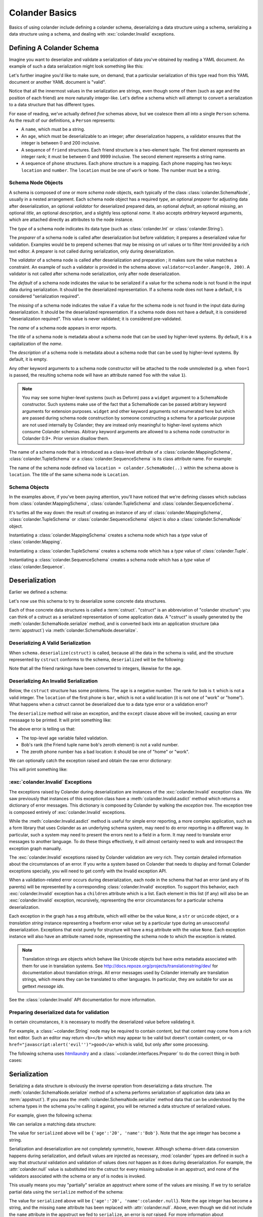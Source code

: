 .. _basics:

Colander Basics
===============

Basics of using colander include defining a colander schema,
deserializing a data structure using a schema, serializing a data
structure using a schema, and dealing with :exc:`colander.Invalid`
exceptions.

Defining A Colander Schema
--------------------------

Imagine you want to deserialize and validate a serialization of data
you've obtained by reading a YAML document.  An example of such a data
serialization might look something like this:

.. code-block:: python
   :linenos:

   {
    'name':'keith',
    'age':'20',
    'friends':[('1', 'jim'),('2', 'bob'), ('3', 'joe'), ('4', 'fred')],
    'phones':[{'location':'home', 'number':'555-1212'},
              {'location':'work', 'number':'555-8989'},],
   }

Let's further imagine you'd like to make sure, on demand, that a
particular serialization of this type read from this YAML document or
another YAML document is "valid".

Notice that all the innermost values in the serialization are strings,
even though some of them (such as age and the position of each friend)
are more naturally integer-like.  Let's define a schema which will
attempt to convert a serialization to a data structure that has
different types.

.. code-block:: python
   :linenos:

   import colander

   class Friend(colander.TupleSchema):
       rank = colander.SchemaNode(colander.Int(), 
                                 validator=colander.Range(0, 9999))
       name = colander.SchemaNode(colander.String())

   class Phone(colander.MappingSchema):
       location = colander.SchemaNode(colander.String(), 
                                     validator=colander.OneOf(['home', 'work']))
       number = colander.SchemaNode(colander.String())

   class Friends(colander.SequenceSchema):
       friend = Friend()

   class Phones(colander.SequenceSchema):
       phone = Phone()

   class Person(colander.MappingSchema):
       name = colander.SchemaNode(colander.String())
       age = colander.SchemaNode(colander.Int(),
                                validator=colander.Range(0, 200))
       friends = Friends()
       phones = Phones()
       
For ease of reading, we've actually defined *five* schemas above, but
we coalesce them all into a single ``Person`` schema.  As the result
of our definitions, a ``Person`` represents:

- A ``name``, which must be a string.

- An ``age``, which must be deserializable to an integer; after
  deserialization happens, a validator ensures that the integer is
  between 0 and 200 inclusive.

- A sequence of ``friend`` structures.  Each friend structure is a
  two-element tuple.  The first element represents an integer rank; it
  must be between 0 and 9999 inclusive.  The second element represents
  a string name.

- A sequence of ``phone`` structures.  Each phone structure is a
  mapping.  Each phone mapping has two keys: ``location`` and
  ``number``.  The ``location`` must be one of ``work`` or ``home``.
  The number must be a string.

Schema Node Objects
~~~~~~~~~~~~~~~~~~~

A schema is composed of one or more *schema node* objects, each typically of
the class :class:`colander.SchemaNode`, usually in a nested arrangement.
Each schema node object has a required *type*, an optional *preparer*
for adjusting data after deserialization, an optional
*validator* for deserialized prepared data, an optional *default*, an
optional *missing*, an optional *title*, an optional *description*,
and a slightly less optional *name*.  It also accepts *arbitrary*
keyword arguments, which are attached directly as attributes to the
node instance.

The *type* of a schema node indicates its data type (such as
:class:`colander.Int` or :class:`colander.String`).

The *preparer* of a schema node is called after
deserialization but before validation; it prepares a deserialized
value for validation. Examples would be to prepend schemes that may be
missing on url values or to filter html provided by a rich text
editor. A preparer is not called during serialization, only during
deserialization.

The *validator* of a schema node is called after deserialization and
preparation ; it makes sure the value matches a constraint.  An example of
such a validator is provided in the schema above:
``validator=colander.Range(0, 200)``.  A validator is not called after
schema node serialization, only after node deserialization.

The *default* of a schema node indicates the value to be serialized if
a value for the schema node is not found in the input data during
serialization.  It should be the deserialized representation.  If a
schema node does not have a default, it is considered "serialization
required".

The *missing* of a schema node indicates the value if a value for the
schema node is not found in the input data during deserialization.  It
should be the deserialized representation.  If a schema node does not
have a default, it is considered "deserialization required".  This
value is never validated; it is considered pre-validated.

The *name* of a schema node appears in error reports.

The *title* of a schema node is metadata about a schema node that can
be used by higher-level systems.  By default, it is a capitalization
of the *name*.

The *description* of a schema node is metadata about a schema node
that can be used by higher-level systems.  By default, it is empty.

Any other keyword arguments to a schema node constructor will be
attached to the node unmolested (e.g. when ``foo=1`` is passed, the
resulting schema node will have an attribute named ``foo`` with the
value ``1``).

.. note:: You may see some higher-level systems (such as Deform) pass a
   ``widget`` argument to a SchemaNode constructor.  Such systems make use of
   the fact that a SchemaNode can be passed arbitrary keyword arguments for
   extension purposes.  ``widget`` and other keyword arguments not enumerated
   here but which are passed during schema node construction by someone
   constructing a schema for a particular purpose are not used internally by
   Colander; they are instead only meaningful to higher-level systems which
   consume Colander schemas.  Abitrary keyword arguments are allowed to a
   schema node constructor in Colander 0.9+.  Prior version disallow them.

The name of a schema node that is introduced as a class-level
attribute of a :class:`colander.MappingSchema`,
:class:`colander.TupleSchema` or a :class:`colander.SequenceSchema` is
its class attribute name.  For example:

.. code-block:: python
   :linenos:

   import colander

   class Phone(colander.MappingSchema):
       location = colander.SchemaNode(colander.String(), 
                                     validator=colander.OneOf(['home', 'work']))
       number = colander.SchemaNode(colander.String())

The name of the schema node defined via ``location =
colander.SchemaNode(..)`` within the schema above is ``location``.
The title of the same schema node is ``Location``.

Schema Objects
~~~~~~~~~~~~~~

In the examples above, if you've been paying attention, you'll have
noticed that we're defining classes which subclass from
:class:`colander.MappingSchema`, :class:`colander.TupleSchema` and
:class:`colander.SequenceSchema`.  

It's turtles all the way down: the result of creating an instance of
any of :class:`colander.MappingSchema`, :class:`colander.TupleSchema`
or :class:`colander.SequenceSchema` object is *also* a
:class:`colander.SchemaNode` object.

Instantiating a :class:`colander.MappingSchema` creates a schema node
which has a *type* value of :class:`colander.Mapping`.

Instantiating a :class:`colander.TupleSchema` creates a schema node
which has a *type* value of :class:`colander.Tuple`.

Instantiating a :class:`colander.SequenceSchema` creates a schema node
which has a *type* value of :class:`colander.Sequence`.

Deserialization
---------------

Earlier we defined a schema:

.. code-block:: python
   :linenos:

   import colander

   class Friend(colander.TupleSchema):
       rank = colander.SchemaNode(colander.Int(), 
                                  validator=colander.Range(0, 9999))
       name = colander.SchemaNode(colander.String())

   class Phone(colander.MappingSchema):
       location = colander.SchemaNode(colander.String(), 
                                     validator=colander.OneOf(['home', 'work']))
       number = colander.SchemaNode(colander.String())

   class Friends(colander.SequenceSchema):
       friend = Friend()

   class Phones(colander.SequenceSchema):
       phone = Phone()

   class Person(colander.MappingSchema):
       name = colander.SchemaNode(colander.String())
       age = colander.SchemaNode(colander.Int(),
                                validator=colander.Range(0, 200))
       friends = Friends()
       phones = Phones()

Let's now use this schema to try to deserialize some concrete data
structures.

Each of thse concrete data structures is called a :term:`cstruct`.
"cstruct" is an abbreviation of "colander structure": you can think of
a cstruct as a serialized representation of some application data.  A
"cstruct" is usually generated by the
:meth:`colander.SchemaNode.serialize` method, and is converted back
into an application structure (aka :term:`appstruct`) via
:meth:`colander.SchemaNode.deserialize`.

Deserializing A Valid Serialization
~~~~~~~~~~~~~~~~~~~~~~~~~~~~~~~~~~~

.. code-block:: python
   :linenos:

     cstruct = {
            'name':'keith',
            'age':'20',
            'friends':[('1', 'jim'),('2', 'bob'), ('3', 'joe'), ('4', 'fred')],
            'phones':[{'location':'home', 'number':'555-1212'},
                      {'location':'work', 'number':'555-8989'},],
            }
     schema = Person()
     deserialized = schema.deserialize(cstruct)

When ``schema.deserialize(cstruct)`` is called, because all the data in
the schema is valid, and the structure represented by ``cstruct``
conforms to the schema, ``deserialized`` will be the following:

.. code-block:: python
   :linenos:

     {
     'name':'keith',
     'age':20,
     'friends':[(1, 'jim'),(2, 'bob'), (3, 'joe'), (4, 'fred')],
     'phones':[{'location':'home', 'number':'555-1212'},
               {'location':'work', 'number':'555-8989'},],
     }

Note that all the friend rankings have been converted to integers,
likewise for the age.

Deserializing An Invalid Serialization
~~~~~~~~~~~~~~~~~~~~~~~~~~~~~~~~~~~~~~

Below, the ``cstruct`` structure has some problems.  The ``age`` is a
negative number.  The rank for ``bob`` is ``t`` which is not a valid
integer.  The ``location`` of the first phone is ``bar``, which is not
a valid location (it is not one of "work" or "home").  What happens
when a cstruct cannot be deserialized due to a data type error or a
validation error?

.. code-block:: python
   :linenos:

     import colander

     cstruct = {
            'name':'keith',
            'age':'-1',
            'friends':[('1', 'jim'),('t', 'bob'), ('3', 'joe'), ('4', 'fred')],
            'phones':[{'location':'bar', 'number':'555-1212'},
                      {'location':'work', 'number':'555-8989'},],
            }
     schema = Person()
     schema.deserialize(cstruct)

The ``deserialize`` method will raise an exception, and the ``except``
clause above will be invoked, causing an error messaage to be printed.
It will print something like:

.. code-block:: python
   :linenos:

   Invalid: {'age':'-1 is less than minimum value 0',
            'friends.1.0':'"t" is not a number',
            'phones.0.location:'"bar" is not one of "home", "work"'}

The above error is telling us that:

- The top-level age variable failed validation.

- Bob's rank (the Friend tuple name ``bob``'s zeroth element) is not a
  valid number.

- The zeroth phone number has a bad location: it should be one of
  "home" or "work".

We can optionally catch the exception raised and obtain the raw error
dictionary:

.. code-block:: python
   :linenos:

     import colander

     cstruct = {
            'name':'keith',
            'age':'-1',
            'friends':[('1', 'jim'),('t', 'bob'), ('3', 'joe'), ('4', 'fred')],
            'phones':[{'location':'bar', 'number':'555-1212'},
                      {'location':'work', 'number':'555-8989'},],
            }
     schema = Person()
     try:
         schema.deserialize(cstruct)
     except colander.Invalid, e:
         errors = e.asdict()
         print errors

This will print something like:

.. code-block:: python
   :linenos:

   {'age':'-1 is less than minimum value 0',
    'friends.1.0':'"t" is not a number',
    'phones.0.location:'"bar" is not one of "home", "work"'}

:exc:`colander.Invalid` Exceptions
~~~~~~~~~~~~~~~~~~~~~~~~~~~~~~~~~~~

The exceptions raised by Colander during deserialization are instances
of the :exc:`colander.Invalid` exception class.  We saw previously
that instances of this exception class have a
:meth:`colander.Invalid.asdict` method which returns a dictionary of
error messages.  This dictionary is composed by Colander by walking
the *exception tree*.  The exception tree is composed entirely of
:exc:`colander.Invalid` exceptions.

While the :meth:`colander.Invalid.asdict` method is useful for simple
error reporting, a more complex application, such as a form library
that uses Colander as an underlying schema system, may need to do
error reporting in a different way.  In particular, such a system may
need to present the errors next to a field in a form. It may need to
translate error messages to another language.  To do these things
effectively, it will almost certainly need to walk and introspect the
exception graph manually. 

The :exc:`colander.Invalid` exceptions raised by Colander validation
are very rich.  They contain detailed information about the
circumstances of an error.  If you write a system based on Colander
that needs to display and format Colander exceptions specially, you
will need to get comfy with the Invalid exception API.  

When a validation-related error occurs during deserialization, each
node in the schema that had an error (and any of its parents) will be
represented by a corresponding :class:`colander.Invalid` exception.
To support this behavior, each :exc:`colander.Invalid` exception has a
``children`` attribute which is a list.  Each element in this list (if
any) will also be an :exc:`colander.Invalid` exception, recursively,
representing the error circumstances for a particular schema
deserialization.

Each exception in the graph has a ``msg`` attribute, which will either
be the value ``None``, a ``str`` or ``unicode`` object, or a
*translation string* instance representing a freeform error value set
by a particular type during an unsuccessful deserialization.
Exceptions that exist purely for structure will have a ``msg``
attribute with the value ``None``.  Each exception instance will also
have an attribute named ``node``, representing the schema node to
which the exception is related.

.. note:: Translation strings are objects which behave like Unicode objects
  but have extra metadata associated with them for use in translation
  systems.  See `http://docs.repoze.org/projects/translationstring/dev/
  <http://docs.pylonsproject.org/projects/translationstring/dev/>`_ for
  documentation about translation strings.  All error messages used by
  Colander internally are translation strings, which means they can be
  translated to other languages.  In particular, they are suitable for use as
  gettext *message ids*.

See the :class:`colander.Invalid` API documentation for more
information.

.. _preparing:

Preparing deserialized data for validation
~~~~~~~~~~~~~~~~~~~~~~~~~~~~~~~~~~~~~~~~~~

In certain circumstances, it is necessary to modify the deserialized
value before validating it.

For example, a :class:`~colander.String` node may be required to
contain content, but that content may come from a rich text
editor. Such an editor may return ``<b></b>`` which may appear to be
valid but doesn't contain content, or 
``<a href="javascript:alert('evil'')">good</a>`` which is valid, but
only after some processing.

The following schema uses `htmllaundry`__ and a
:class:`~colander.interfaces.Preparer` to do the correct thing in both
cases:

__ http://pypi.python.org/pypi/htmllaundry/

.. code-block:: python
   :linenos:

   import colander
   import htmlaundry

   class Page(colander.MappingSchema):
       title = colander.SchemaNode(colander.String())
       content = colander.SchemaNode(colander.String(),
                                     preparer=htmllaundry.sanitize,
                                     validator=colander.Length(1))


Serialization
-------------

Serializing a data structure is obviously the inverse operation from
deserializing a data structure.  The
:meth:`colander.SchemaNode.serialize` method of a schema performs
serialization of application data (aka an :term:`appstruct`).  If you
pass the :meth:`colander.SchemaNode.serialize` method data that can be
understood by the schema types in the schema you're calling it
against, you will be returned a data structure of serialized values.

For example, given the following schema:

.. code-block:: python
   :linenos:

   import colander

   class Person(colander.MappingSchema):
       name = colander.SchemaNode(colander.String())
       age = colander.SchemaNode(colander.Int(),
                                 validator=colander.Range(0, 200))

We can serialize a matching data structure:

.. code-block:: python
   :linenos:

     appstruct = {'age':20, 'name':'Bob'}
     schema = Person()
     serialized = schema.serialize(appstruct)

The value for ``serialized`` above will be ``{'age':'20',
'name':'Bob'}``.  Note that the ``age`` integer has become a string.

Serialization and deserialization are not completely symmetric,
however.  Although schema-driven data conversion happens during
serialization, and default values are injected as necessary,
:mod:`colander` types are defined in such a way that structural
validation and validation of values does *not* happen as it does
during deserialization.  For example, the :attr:`colander.null` value
is substituted into the cstruct for every missing subvalue in an
appstruct, and none of the validators associated with the schema or
any of is nodes is invoked.

This usually means you may "partially" serialize an appstruct where
some of the values are missing.  If we try to serialize partial data
using the ``serialize`` method of the schema:

.. code-block:: python
   :linenos:

     appstruct = {'age':20}
     schema = Person()
     serialized = schema.serialize(appstruct)

The value for ``serialized`` above will be ``{'age':'20',
'name':colander.null}``.  Note the ``age`` integer has become a
string, and the missing ``name`` attribute has been replaced with
:attr:`colander.null`.  Above, even though we did not include the
``name`` attribute in the appstruct we fed to ``serialize``, an error
is *not* raised.  For more information about :attr:`colander.null`
substitution during serialization, see :ref:`serializing_null`.

The corollary: it is the responsibility of the developer to ensure he
serializes "the right" data; :mod:`colander` will not raise an error
when asked to serialize something that is partially nonsense.

Defining A Schema Imperatively
------------------------------

The above schema we defined was defined declaratively via a set of
``class`` statements.  It's often useful to create schemas more
dynamically.  For this reason, Colander offers an "imperative" mode of
schema configuration.  Here's our previous declarative schema:

.. code-block:: python
   :linenos:

   import colander

   class Friend(colander.TupleSchema):
       rank = colander.SchemaNode(colander.Int(), 
                                 validator=colander.Range(0, 9999))
       name = colander.SchemaNode(colander.String())

   class Phone(colander.MappingSchema):
       location = colander.SchemaNode(colander.String(), 
                                     validator=colander.OneOf(['home', 'work']))
       number = colander.SchemaNode(colander.String())

   class Friends(colander.SequenceSchema):
       friend = Friend()

   class Phones(colander.SequenceSchema):
       phone = Phone()

   class Person(colander.MappingSchema):
       name = colander.SchemaNode(colander.String())
       age = colander.SchemaNode(colander.Int(),
                                validator=colander.Range(0, 200))
       friends = Friends()
       phones = Phones()

We can imperatively construct a completely equivalent schema like so:

.. code-block:: python
   :linenos:

   import colander

   friend = colander.SchemaNode(Tuple())
   friend.add(colander.SchemaNode(colander.Int(),
                                 validator=colander.Range(0, 9999),
              name='rank'))
   friend.add(colander.SchemaNode(colander.String()), name='name')

   phone = colander.SchemaNode(Mapping())
   phone.add(colander.SchemaNode(colander.String(),
                                validator=colander.OneOf(['home', 'work']),
                                name='location'))
   phone.add(colander.SchemaNode(colander.String(), name='number'))

   schema = colander.SchemaNode(Mapping())
   schema.add(colander.SchemaNode(colander.String(), name='name'))
   schema.add(colander.SchemaNode(colander.Int(), name='age'), 
                                 validator=colander.Range(0, 200))
   schema.add(colander.SchemaNode(colander.Sequence(), friend, name='friends'))
   schema.add(colander.SchemaNode(colander.Sequence(), phone, name='phones'))

Defining a schema imperatively is a lot uglier than defining a schema
declaratively, but it's often more useful when you need to define a
schema dynamically. Perhaps in the body of a function or method you
may need to disinclude a particular schema field based on a business
condition; when you define a schema imperatively, you have more
opportunity to control the schema composition.

Serializing and deserializing using a schema created imperatively is
done exactly the same way as you would serialize or deserialize using
a schema created declaratively:

.. code-block:: python
   :linenos:

     data = {
            'name':'keith',
            'age':'20',
            'friends':[('1', 'jim'),('2', 'bob'), ('3', 'joe'), ('4', 'fred')],
            'phones':[{'location':'home', 'number':'555-1212'},
                      {'location':'work', 'number':'555-8989'},],
            }
     deserialized = schema.deserialize(data)

Gotchas
-------

You may be using a module scope schema definition with the expectation
that calling a :class:`colander.SchemaNode` constructor will clone all
of its subnodes.  This is not the case.

For example, in a Python module, you might have code that looks like this:

.. code-block:: python

   from colander import MappingSchema
   from colander import Int

   class MySchema1(MappingSchema):
       a = SchemaNode(Int())
   class MySchema2(MappingSchema):
       b = MySchema1()

   def afunction():
       s = MySchema2()
       s['a'].add(SchemaNode(Int(), name='c'))

Because you're mutating ``a`` (by appending a child node to it via the
:meth:`colander.SchemaNode.add` method) you are probably expecting
that you are working with a *copy* of ``a``.  This is incorrect:
you're mutating the module-scope copy of the ``a`` instance defined
within the ``MySchema1`` class.  This is almost certainly not what you
mean to do.  The symptom of making such a mistake might be that
multiple ``c`` nodes are added as children of ``a`` over the course of
the Python process lifetime.

To get around this, use the :meth:`colander.SchemaNode.clone` method
to create a deep copy of an instance of a schema otherwise defined at
module scope before mutating any of its subnodes:

.. code-block:: python

   def afunction():
       s = MySchema2().clone()
       s['a'].add(SchemaNode(Int(), name='c'))

:meth:`colander.SchemaNode.clone` clones all the nodes in the schema,
so you can work with a "deep copy" of the schema without disturbing the
"template" schema nodes defined at a higher scope.

